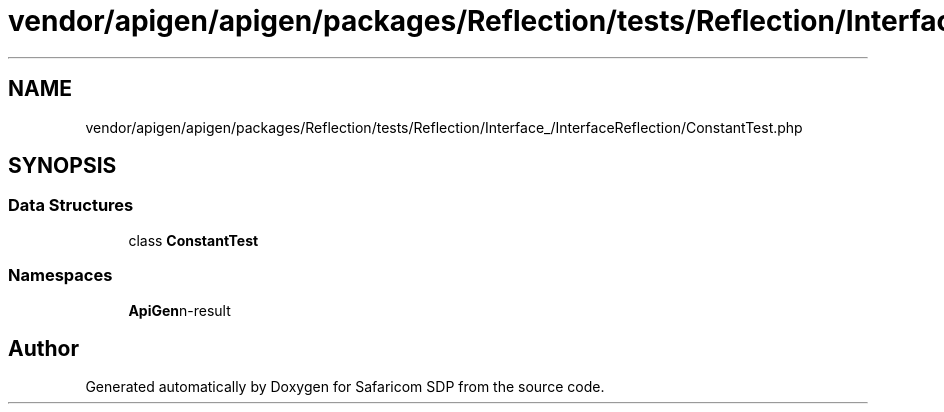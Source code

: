 .TH "vendor/apigen/apigen/packages/Reflection/tests/Reflection/Interface_/InterfaceReflection/ConstantTest.php" 3 "Sat Sep 26 2020" "Safaricom SDP" \" -*- nroff -*-
.ad l
.nh
.SH NAME
vendor/apigen/apigen/packages/Reflection/tests/Reflection/Interface_/InterfaceReflection/ConstantTest.php
.SH SYNOPSIS
.br
.PP
.SS "Data Structures"

.in +1c
.ti -1c
.RI "class \fBConstantTest\fP"
.br
.in -1c
.SS "Namespaces"

.in +1c
.ti -1c
.RI " \fBApiGen\\Reflection\\Tests\\Reflection\\Interface_\\InterfaceReflection\fP"
.br
.in -1c
.SH "Author"
.PP 
Generated automatically by Doxygen for Safaricom SDP from the source code\&.
